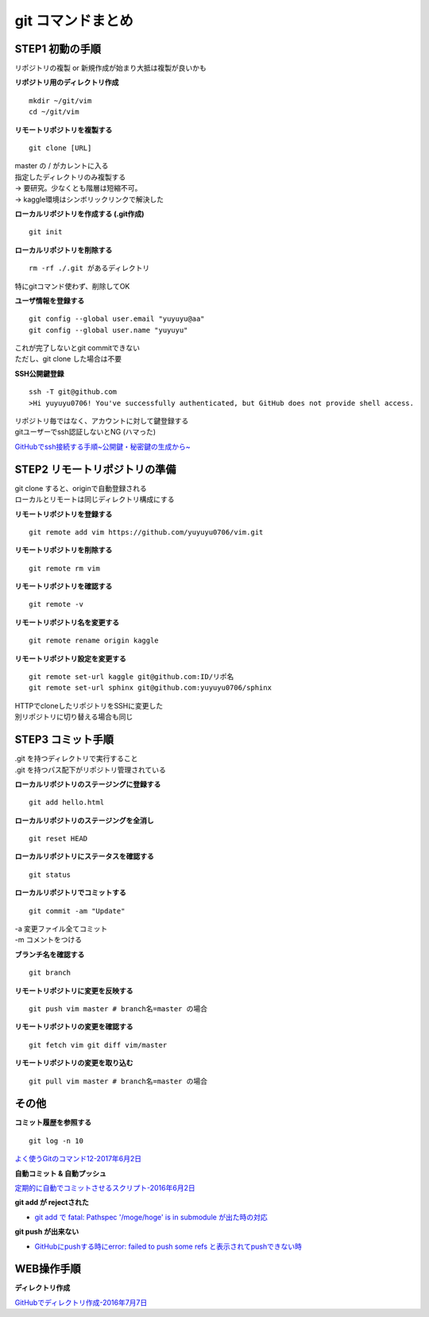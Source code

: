 
#############################
git コマンドまとめ
#############################

STEP1 初動の手順
********************
| リポジトリの複製 or 新規作成が始まり大抵は複製が良いかも

**リポジトリ用のディレクトリ作成** ::

    mkdir ~/git/vim
    cd ~/git/vim

**リモートリポジトリを複製する** ::

    git clone [URL]

| master の / がカレントに入る
| 指定したディレクトリのみ複製する
| → 要研究。少なくとも階層は短縮不可。
| → kaggle環境はシンボリックリンクで解決した

**ローカルリポジトリを作成する (.git作成)** ::

    git init


**ローカルリポジトリを削除する** ::

    rm -rf ./.git があるディレクトリ

| 特にgitコマンド使わず、削除してOK

**ユーザ情報を登録する** ::

    git config --global user.email "yuyuyu@aa"
    git config --global user.name "yuyuyu"

| これが完了しないとgit commitできない
| ただし、git clone した場合は不要

**SSH公開鍵登録** ::

    ssh -T git@github.com
    >Hi yuyuyu0706! You've successfully authenticated, but GitHub does not provide shell access.

| リポジトリ毎ではなく、アカウントに対して鍵登録する
| gitユーザーでssh認証しないとNG (ハマった)

`GitHubでssh接続する手順~公開鍵・秘密鍵の生成から~ <https://qiita.com/shizuma/items/2b2f873a0034839e47ce>`_

STEP2 リモートリポジトリの準備
*********************************
| git clone すると、originで自動登録される
| ローカルとリモートは同じディレクトリ構成にする

**リモートリポジトリを登録する** ::

    git remote add vim https://github.com/yuyuyu0706/vim.git

**リモートリポジトリを削除する** ::

    git remote rm vim

**リモートリポジトリを確認する** ::

    git remote -v

**リモートリポジトリ名を変更する** ::

    git remote rename origin kaggle

**リモートリポジトリ設定を変更する** ::

    git remote set-url kaggle git@github.com:ID/リポ名
    git remote set-url sphinx git@github.com:yuyuyu0706/sphinx

| HTTPでcloneしたリポジトリをSSHに変更した
| 別リポジトリに切り替える場合も同じ

STEP3 コミット手順
********************
| .git を持つディレクトリで実行すること
| .git を持つパス配下がリポジトリ管理されている

**ローカルリポジトリのステージングに登録する** ::

    git add hello.html

**ローカルリポジトリのステージングを全消し** ::

    git reset HEAD

**ローカルリポジトリにステータスを確認する** ::

    git status

**ローカルリポジトリでコミットする** ::

    git commit -am "Update"

| -a 変更ファイル全てコミット
| -m コメントをつける

**ブランチ名を確認する** ::

    git branch

**リモートリポジトリに変更を反映する** ::

    git push vim master # branch名=master の場合

**リモートリポジトリの変更を確認する** ::

    git fetch vim git diff vim/master

**リモートリポジトリの変更を取り込む** ::

   git pull vim master # branch名=master の場合

その他
*********
**コミット履歴を参照する** ::

    git log -n 10

| `よく使うGitのコマンド12-2017年6月2日 <https://techacademy.jp/magazine/6235>`_


**自動コミット & 自動プッシュ**

`定期的に自動でコミットさせるスクリプト-2016年6月2日 <https://qiita.com/narikei/items/b4e1c035c778d4eb2fc9>`_

**git add が rejectされた**

* `git add で fatal: Pathspec '/moge/hoge' is in submodule が出た時の対応 <https://qiita.com/tomoima525/items/91d6e1b0956b095ff909>`_

**git push が出来ない**

* `GitHubにpushする時にerror: failed to push some refs と表示されてpushできない時 <https://qiita.com/kazuki0714/items/ceda3a6721a9a99082de>`_

WEB操作手順
*************
**ディレクトリ作成**

| `GitHubでディレクトリ作成-2016年7月7日 <http://maeokaka.hatenablog.jp/entry/2016/07/07/001441>`_



